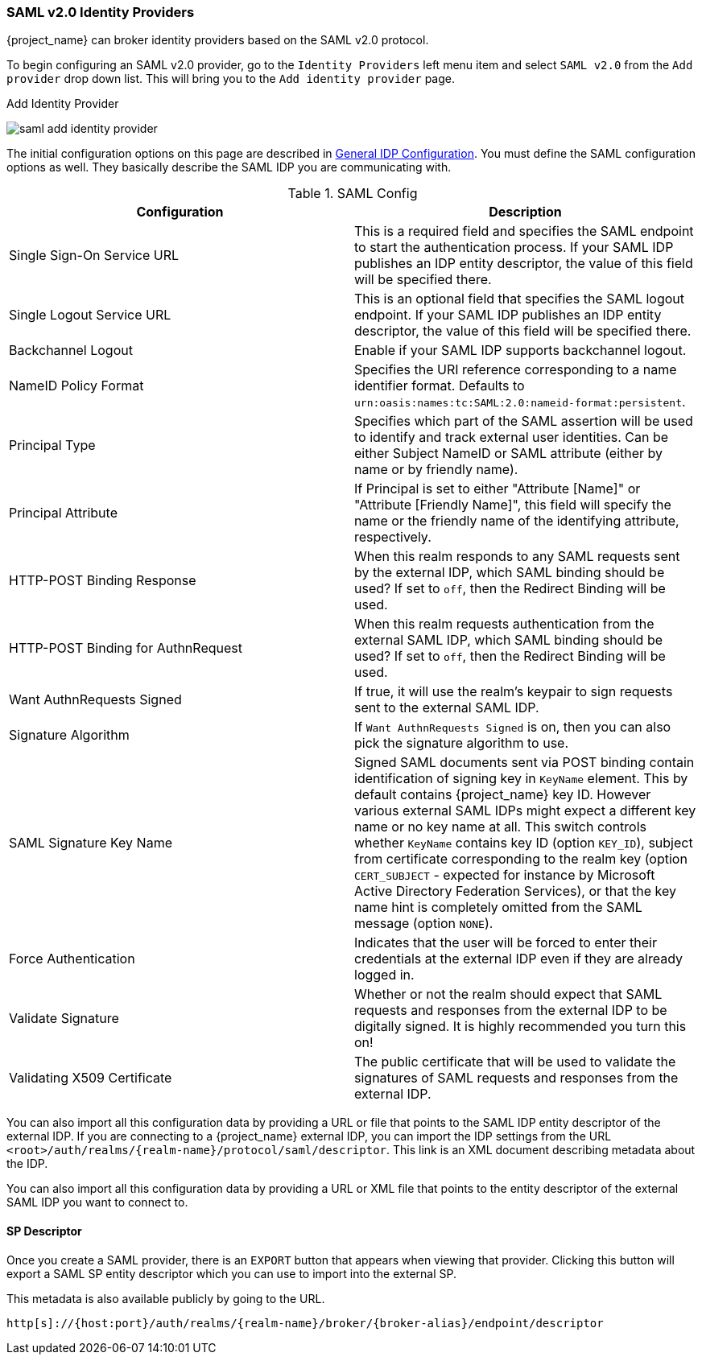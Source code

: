 
=== SAML v2.0 Identity Providers

{project_name} can broker identity providers based on the SAML v2.0 protocol.

To begin configuring an SAML v2.0 provider, go to the `Identity Providers` left menu item
and select `SAML v2.0` from the `Add provider` drop down list.  This will bring you to the `Add identity provider` page.

.Add Identity Provider
image:{project_images}/saml-add-identity-provider.png[]

The initial configuration options on this page are described in <<_general-idp-config, General IDP Configuration>>.
You must define the SAML configuration options as well.  They basically describe the SAML IDP you are communicating with.

.SAML Config
|===
|Configuration|Description

|Single Sign-On Service URL
|This is a required field and specifies the SAML endpoint to start the authentication process.  If your SAML IDP publishes an IDP entity descriptor, the value of
 this field will be specified there.

|Single Logout Service URL
|This is an optional field that specifies the SAML logout endpoint. If your SAML IDP publishes an IDP entity descriptor, the value of
 this field will be specified there.
 
|Backchannel Logout
|Enable if your SAML IDP supports backchannel logout.

|NameID Policy Format
|Specifies the URI reference corresponding to a name identifier format. Defaults to `urn:oasis:names:tc:SAML:2.0:nameid-format:persistent`.

|Principal Type
|Specifies which part of the SAML assertion will be used to identify and track external user identities. Can be either Subject NameID or SAML attribute (either by name or by friendly name).

|Principal Attribute
|If Principal is set to either "Attribute [Name]" or "Attribute [Friendly Name]", this field will specify the name or the friendly name of the identifying attribute, respectively.

|HTTP-POST Binding Response
|When this realm responds to any SAML requests sent by the external IDP, which SAML binding should be used?  If set to `off`, then the Redirect Binding will be used.

|HTTP-POST Binding for AuthnRequest
|When this realm requests authentication from the external SAML IDP, which SAML binding should be used?  If set to `off`, then the Redirect Binding will be used.

|Want AuthnRequests Signed
|If true, it will use the realm's keypair to sign requests sent to the external SAML IDP.

|Signature Algorithm
|If `Want AuthnRequests Signed` is on, then you can also pick the signature algorithm to use.

|SAML Signature Key Name
|Signed SAML documents sent via POST binding contain identification of signing key in `KeyName`
 element. This by default contains {project_name} key ID. However various external SAML IDPs might
 expect a different key name or no key name at all. This switch controls whether `KeyName`
 contains key ID (option `KEY_ID`), subject from certificate corresponding to the realm key
 (option `CERT_SUBJECT` - expected for instance by Microsoft Active Directory Federation
 Services), or that the key name hint is completely omitted from the SAML message (option `NONE`).

|Force Authentication
|Indicates that the user will be forced to enter their credentials at the external IDP even if they are already logged in.

|Validate Signature
|Whether or not the realm should expect that SAML requests and responses from the external IDP to be digitally signed.  It is highly recommended you turn this on!

|Validating X509 Certificate
|The public certificate that will be used to validate the signatures of SAML requests and responses from the external IDP.
|===


You can also import all this configuration data by providing a URL or file that points to the SAML IDP entity descriptor of the external IDP.
If you are connecting to a {project_name} external IDP, you can import the IDP settings from the URL `<root>/auth/realms/{realm-name}/protocol/saml/descriptor`.
This link is an XML document describing metadata about the IDP.


You can also import all this configuration data by providing a URL or XML file that points to the entity descriptor of the external SAML IDP you want to connect to.

[[_identity_broker_saml_sp_descriptor]]
==== SP Descriptor

Once you create a SAML provider, there is an `EXPORT` button that appears when viewing that provider.
Clicking this button will export a SAML SP entity descriptor which you can use to import into the external SP.

This metadata is also available publicly by going to the URL.

[source]
----
http[s]://{host:port}/auth/realms/{realm-name}/broker/{broker-alias}/endpoint/descriptor
----


